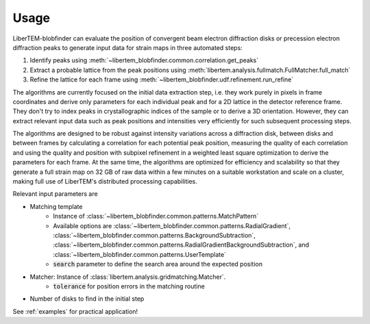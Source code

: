 Usage
=====

LiberTEM-blobfinder can evaluate the position of convergent beam electron
diffraction disks or precession electron diffraction peaks to generate input
data for strain maps in three automated steps:

1. Identify peaks using :meth:`~libertem_blobfinder.common.correlation.get_peaks`
2. Extract a probable lattice from the peak positions using
   :meth:`libertem.analysis.fullmatch.FullMatcher.full_match`
3. Refine the lattice for each frame using :meth:`~libertem_blobfinder.udf.refinement.run_refine`

The algorithms are currently focused on the initial data extraction step, i.e.
they work purely in pixels in frame coordinates and derive only parameters for
each individual peak and for a 2D lattice in the detector reference frame. They
don't try to index peaks in crystallographic indices of the sample or to derive
a 3D orientation. However, they can extract relevant input data such as peak
positions and intensities very efficiently for such subsequent processing steps.

The algorithms are designed to be robust against intensity variations across a
diffraction disk, between disks and between frames by calculating a correlation
for each potential peak position, measuring the quality of each correlation and
using the quality and position with subpixel refinement in a weighted least
square optimization to derive the parameters for each frame. At the same time,
the algorithms are optimized for efficiency and scalability so that they
generate a full strain map on 32 GB of raw data within a few minutes on a
suitable workstation and scale on a cluster, making full use of LiberTEM's
distributed processing capabilities.

Relevant input parameters are

* Matching template
    * Instance of :class:`~libertem_blobfinder.common.patterns.MatchPattern`
    * Available options are :class:`~libertem_blobfinder.common.patterns.RadialGradient`,
      :class:`~libertem_blobfinder.common.patterns.BackgroundSubtraction`,
      :class:`~libertem_blobfinder.common.patterns.RadialGradientBackgroundSubtraction`, and
      :class:`~libertem_blobfinder.common.patterns.UserTemplate`
    * :code:`search` parameter to define the search area around the expected position
* Matcher: Instance of :class:`libertem.analysis.gridmatching.Matcher`.
    * :code:`tolerance` for position errors in the matching routine
* Number of disks to find in the initial step

See :ref:`examples` for practical application!
